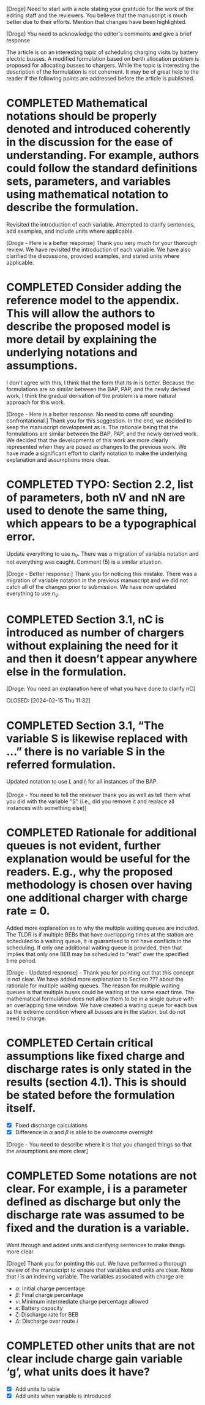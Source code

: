 [Droge] Need to start with a note stating your gratitude for the work of the editing staff and the reviewers. You
believe that the manuscript is much better due to their efforts. Mention that changes have been highlighted.

[Droge] You need to acknowledge the editor's comments and give a brief response

The article is on an interesting topic of scheduling charging visits by battery electric busses. A modified formulation
based on berth allocation problem is proposed for allocating busses to chargers. While the topic is interesting the
description of the formulation is not coherrent. It may be of great help to the reader if the following points are
addressed before the article is published.

* COMPLETED Mathematical notations should be properly denoted and introduced coherently in the discussion for the ease of understanding. For example, authors could follow the standard definitions sets, parameters, and variables using mathematical notation to describe the formulation.
CLOSED: [2024-02-18 Sun 16:10]

Revisited the introduction of each variable. Attempted to clarify sentences, add examples, and include units where
applicable.

[Droge - Here is a better response] Thank you very much for your thorough review. We have revisited the introduction of
each variable. We have also clarified the discussions, provided examples, and stated units where applicable.



* COMPLETED Consider adding the reference model to the appendix. This will allow the authors to describe the proposed model is more detail by explaining the underlying notations and assumptions.
CLOSED: [2024-02-18 Sun 16:13]

I don't agree with this, I think that the form that its in is better. Because the formulations are so similar between
the BAP, PAP, and the newly derived work, I think the gradual derivation of the problem is a more natural approach for
this work.

[Droge - Here is a better response. No need to come off sounding confrontational.] Thank you for this suggestion. In the
end, we decided to keep the manuscript development as is. The rationale being that the formulations are similar between
the BAP, PAP, and the newly derived work. We decided that the developments of this work are more clearly represented
when they are posed as changes to the previous work. We have made a significant effort to clarify notation to make the
underlying explanation and assumptions more clear.

* COMPLETED TYPO: Section 2.2, list of parameters, both nV and nN are used to denote the same thing, which appears to be a typographical error.
CLOSED: [2024-02-15 Thu 11:31]

Update everything to use $n_V$. There was a migration of variable notation and not everything was caught. Comment (5) is
a similar situation.

[Droge - Better response:] Thank you for noticing this mistake. There was a migration of variable notation in the
previous manuscript and we did not catch all of the changes prior to submission. We have now updated everything to use
$n_V$.

* COMPLETED Section 3.1, nC is introduced as number of chargers without explaining the need for it and then it doesn’t appear anywhere else in the formulation.

[Droge: You need an explanation here of what you have done to clarify nC]

CLOSED: [2024-02-15 Thu 11:32]
* COMPLETED Section 3.1, “The variable S is likewise replaced with …” there is no variable S in the referred formulation.
CLOSED: [2024-02-15 Thu 11:33]

Updated notation to use $L$ and $l_i$ for all instances of the BAP.

[Droge - You need to tell the reviewer thank you as well as tell them what you did with the variable "S" (i.e., did you
remove it and replace all instances with something else)]

* COMPLETED Rationale for additional queues is not evident, further explanation would be useful for the readers. E.g., why the proposed methodology is chosen over having one additional charger with charge rate = 0.
CLOSED: [2024-02-15 Thu 11:36]

Added more explanation as to why the multiple waiting queues are included. The TLDR is if multiple BEBs that have
overlapping times at the station are scheduled to a waiting queue, it is guaranteed to not have conflicts in the
scheduling. If only one additional waiting queue is provided, then that implies that only one BEB may be scheduled to
"wait" over the specified time period.

[Droge - Updated response] - Thank you for pointing out that this concept is not clear. We have added more explanation
to Section ??? about the rationale for multiple waiting queues. The reason for multiple waiting queues is that multiple
buses could be waiting at the same exact time. The mathematical formulation does not allow them to be in a single queue
with an overlapping time window. We have created a waiting queue for each bus as the extreme condition where all busses
are in the station, but do not need to charge.

* COMPLETED Certain critical assumptions like fixed charge and discharge rates is only stated in the results (section 4.1). This is should be stated before the formulation itself.
CLOSED: [2024-02-15 Thu 13:46]

- [X] Fixed discharge calculations
- [X] Difference in $\alpha$ and $\beta$ is able to be overcome overnight

[Droge - You need to describe where it is that you changed things so that the assumptions are more clear]

* COMPLETED Some notations are not clear. For example, i is a parameter defined as discharge but only the discharge rate was assumed to be fixed and the duration is a variable.
CLOSED: [2024-02-15 Thu 19:02]

Went through and added units and clarifying sentences to make things more clear.

[Droge] Thank you for pointing this out. We have performed a thorough review of the manuscript to ensure that variables
and units are clear. Note that $i$ is an indexing variable. The variables associated with charge are
  - $\alpha$: Initial charge percentage
  - $\beta$: Final charge percentage
  - $\nu$: Minimum intermediate charge percentage allowed
  - $\kappa$: Battery capacity
  - $\zeta$: Discharge rate for BEB
  - $\Delta$: Discharge over route $i$

* COMPLETED other units that are not clear include charge gain variable ‘g’, what units does it have?
CLOSED: [2024-02-15 Thu 19:03]

- [X] Add units to table
- [X] Add units when variable is introduced
